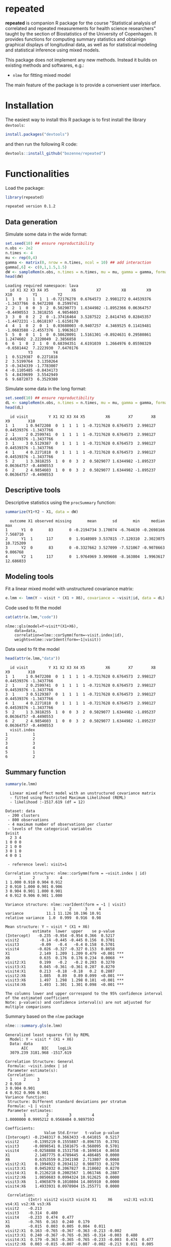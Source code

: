 #+BEGIN_HTML
<a href="https://travis-ci.org/bozenne/repeated"><img src="https://travis-ci.org/bozenne/repeated.svg?branch=master"></a>
<a href="https://ci.appveyor.com/project/bozenne/repeated"><img src="https://ci.appveyor.com/api/projects/status/github/bozenne/repeated?svg=true" alt="Build status"></a>
<a href="http://www.gnu.org/licenses/gpl-3.0.html"><img src="https://img.shields.io/badge/License-GPLv3-blue.svg" alt="License"></a>
#+END_HTML

#+BEGIN_SRC R :exports none :results output :session *R* :cache no
options(width = 100)
#+END_SRC

#+RESULTS:

* repeated

*repeated* is companion R package for the course "Statistical analysis
of correlated and repeated measurements for health science
researchers" taught by the section of Biostatistics of the University
of Copenhagen. It provides functions for computing summary statistics
and obtainign graphical displays of longitudinal data, as well as for
statistical modeling and statistical inference using mixed models.

This package does not implement any new methods. Instead it builds on
existing methods and softwares, e.g.: 
- =nlme= for fitting mixed model
The main feature of the package is to provide a convenient user
interface.

* Installation

The easiest way to install this R package is to first install the
library =devtools=:
#+BEGIN_SRC R :exports both :results output :session *R* :cache no
install.packages("devtools")
#+END_SRC
and then run the following R code:
#+BEGIN_SRC R :exports both :eval never
devtools::install_github("bozenne/repeated")
#+END_SRC

* Functionalities 

Load the package:
#+BEGIN_SRC R :exports both :results output :session *R* :cache no
library(repeated)
#+END_SRC

#+RESULTS:
: repeated version 0.1.2

** Data generation
Simulate some data in the wide format:
#+BEGIN_SRC R :exports both :results output :session *R* :cache no
set.seed(10) ## ensure reproductibility
n.obs <- 2e2
n.times <- 4
mu <- rep(0,4)
gamma <- matrix(0, nrow = n.times, ncol = 10) ## add interaction
gamma[,6] <- c(0,1,1.5,1.5)
dW <- sampleRem(n.obs, n.times = n.times, mu = mu, gamma = gamma, format = "wide")
head(dW)
#+END_SRC

#+RESULTS:
#+begin_example
Loading required namespace: lava
  id X1 X2 X3 X4 X5          X6         X7         X8         X9        X10         Y1         Y2
1  1  0  1  1  1  1 -0.72176278  0.6764573  2.9981272 0.44539376 -1.3437766  0.9472208  0.2599741
2  2  1  0  0  3  2  0.50290773  1.6344982 -1.8952366 0.06364757 -0.4490553  3.3818255  4.9854603
3  3  0  0  2  2  0 -1.37416464  3.5287522  2.8414745 0.82845357 -1.4472231 -1.0618197 -1.6150170
4  4  1  0  2  0  1  0.03680003 -0.9407257  4.3469525 0.11419481 -1.0683588 -2.4557376  1.9963617
5  5  0  0  1  1  0  0.58620091  1.5161301 -0.8924631 0.29580861  1.2474602  2.2220049  2.3856858
6  6  1  0  2  1  0  0.68394351  4.6191039  1.2664976 0.05598329 -0.6581442  7.2223930  7.6470176
          Y3         Y4
1  0.5129387  0.2271818
2  3.5199764  3.1350264
3 -0.3434339 -1.7783007
4 -0.1105485 -0.8434173
5  4.8439699  3.5542949
6  9.6872073  6.3529380
#+end_example

Simulate some data in the long format:
#+BEGIN_SRC R :exports both :results output :session *R* :cache no
set.seed(10) ## ensure reproductibility
dL <- sampleRem(n.obs, n.times = n.times, mu = mu, gamma = gamma, format = "long")
head(dL)
#+END_SRC

#+RESULTS:
:   id visit         Y X1 X2 X3 X4 X5         X6        X7        X8         X9        X10
: 1  1     1 0.9472208  0  1  1  1  1 -0.7217628 0.6764573  2.998127 0.44539376 -1.3437766
: 2  1     2 0.2599741  0  1  1  1  1 -0.7217628 0.6764573  2.998127 0.44539376 -1.3437766
: 3  1     3 0.5129387  0  1  1  1  1 -0.7217628 0.6764573  2.998127 0.44539376 -1.3437766
: 4  1     4 0.2271818  0  1  1  1  1 -0.7217628 0.6764573  2.998127 0.44539376 -1.3437766
: 5  2     1 3.3818255  1  0  0  3  2  0.5029077 1.6344982 -1.895237 0.06364757 -0.4490553
: 6  2     2 4.9854603  1  0  0  3  2  0.5029077 1.6344982 -1.895237 0.06364757 -0.4490553

** Descriptive tools

Descriptive statistics using the =procSummary= function:
#+BEGIN_SRC R :exports both :results output :session *R* :cache no
summarize(Y1+Y2 ~ X1, data = dW)
#+END_SRC

#+RESULTS:
:   outcome X1 observed missing       mean       sd       min     median       max
: 1      Y1  0       83       0 -0.2194734 3.170074 -6.764630 -0.2698166  7.568710
: 2      Y1  1      117       0  1.9148989 3.537815 -7.120310  2.3023075 10.725209
: 3      Y2  0       83       0 -0.3327662 3.527099 -7.521067 -0.9078663  9.006768
: 4      Y2  1      117       0  1.9764969 3.909608 -8.163804  1.9963617 12.686033

** Modeling tools
Fit a linear mixed model with unstructured covariance matrix:
#+BEGIN_SRC R :exports both :results output :session *R* :cache no
e.lmm <- lmm(Y ~ visit * (X1 + X6), covariance = ~visit|id, data = dL)
#+END_SRC

#+RESULTS:

Code used to fit the model
#+BEGIN_SRC R :exports both :results output :session *R* :cache no
cat(attr(e.lmm,"code"))
#+END_SRC

#+RESULTS:
: nlme::gls(model=Y~visit*(X1+X6),
:     data=data,
:     correlation=nlme::corSymm(form=~visit.index|id),
:     weights=nlme::varIdent(form=~1|visit))

Data used to fit the model
#+BEGIN_SRC R :exports both :results output :session *R* :cache no
head(attr(e.lmm,"data"))
#+END_SRC

#+RESULTS:
#+begin_example
  id visit         Y X1 X2 X3 X4 X5         X6        X7        X8         X9        X10
1  1     1 0.9472208  0  1  1  1  1 -0.7217628 0.6764573  2.998127 0.44539376 -1.3437766
2  1     2 0.2599741  0  1  1  1  1 -0.7217628 0.6764573  2.998127 0.44539376 -1.3437766
3  1     3 0.5129387  0  1  1  1  1 -0.7217628 0.6764573  2.998127 0.44539376 -1.3437766
4  1     4 0.2271818  0  1  1  1  1 -0.7217628 0.6764573  2.998127 0.44539376 -1.3437766
5  2     1 3.3818255  1  0  0  3  2  0.5029077 1.6344982 -1.895237 0.06364757 -0.4490553
6  2     2 4.9854603  1  0  0  3  2  0.5029077 1.6344982 -1.895237 0.06364757 -0.4490553
  visit.index
1           1
2           2
3           3
4           4
5           1
6           2
#+end_example

** Summary function
#+BEGIN_SRC R :exports both :results output :session *R* :cache no
summary(e.lmm)
#+END_SRC

#+RESULTS:
#+begin_example
  Linear mixed effect model with an unstructured covariance matrix 
  - fitted using Restricted Maximum Likelihood (REML) 
  - likelihood :-1517.619 (df = 12)
 
Dataset: data 
 - 200 clusters 
 - 800 observations 
 - 4 maximum number of observations per cluster 
 - levels of the categorical variables 
$visit
  2 3 4
1 0 0 0
2 1 0 0
3 0 1 0
4 0 0 1

 - reference level: visit=1 
 
Correlation structure: nlme::corSymm(form = ~visit.index | id) 
      1     2     3     4
1 1.000 0.910 0.904 0.912
2 0.910 1.000 0.901 0.906
3 0.904 0.901 1.000 0.901
4 0.912 0.906 0.901 1.000

Variance structure: nlme::varIdent(form = ~1 | visit) 
                     1      2      3     4
variance          11.1 11.126 10.196 10.91
relative variance  1.0  0.999  0.916  0.98

Mean structure: Y ~ visit * (X1 + X6) 
            estimate  lower  upper    se p-value    
(Intercept)   -0.235 -0.954 -0.954 0.366  0.5217    
visit2         -0.14 -0.445 -0.445 0.156  0.3701    
visit3         -0.09   -0.4   -0.4 0.158  0.5701    
visit4        -0.026 -0.327 -0.327 0.153  0.8658    
X1             2.149  1.209  1.209 0.479  <0.001 ***
X6             0.635  0.176  0.176 0.234  0.0068  **
visit2:X1      0.199   -0.2   -0.2 0.203  0.3270    
visit3:X1      0.045 -0.361 -0.361 0.207  0.8270    
visit4:X1      0.213  -0.18  -0.18   0.2  0.2887    
visit2:X6      1.085   0.89   0.89 0.099  <0.001 ***
visit3:X6      1.497  1.298  1.298 0.101  <0.001 ***
visit4:X6      1.493  1.301  1.301 0.098  <0.001 ***

The columns lower and upper correspond to the 95% confidence interval of the estimated coefficient
Note: p-value(s) and confidence interval(s) are not adjusted for multiple comparisons
#+end_example


Summary based on the =nlme= package
#+BEGIN_SRC R :exports both :results output :session *R* :cache no
nlme:::summary.gls(e.lmm)
#+END_SRC

#+RESULTS:
#+begin_example
Generalized least squares fit by REML
  Model: Y ~ visit * (X1 + X6) 
  Data: data 
       AIC      BIC    logLik
  3079.239 3181.968 -1517.619

Correlation Structure: General
 Formula: ~visit.index | id 
 Parameter estimate(s):
 Correlation: 
  1     2     3    
2 0.910            
3 0.904 0.901      
4 0.912 0.906 0.901
Variance function:
 Structure: Different standard deviations per stratum
 Formula: ~1 | visit 
 Parameter estimates:
        1         2         3         4 
1.0000000 0.9995212 0.9568404 0.9897593 

Coefficients:
                 Value Std.Error   t-value p-value
(Intercept) -0.2348317 0.3663433 -0.641015  0.5217
visit2      -0.1395219 0.1555887 -0.896735  0.3701
visit3      -0.0898541 0.1581675 -0.568095  0.5701
visit4      -0.0258888 0.1531758 -0.169014  0.8658
X1           2.1487775 0.4789445  4.486485  0.0000
X6           0.6353559 0.2341198  2.713807  0.0068
visit2:X1    0.1994922 0.2034112  0.980733  0.3270
visit3:X1    0.0452032 0.2067827  0.218602  0.8270
visit4:X1    0.2126218 0.2002567  1.061746  0.2887
visit2:X6    1.0850683 0.0994324 10.912625  0.0000
visit3:X6    1.4965879 0.1010804 14.805910  0.0000
visit4:X6    1.4933931 0.0978904 15.255771  0.0000

 Correlation: 
          (Intr) visit2 visit3 visit4 X1     X6     vs2:X1 vs3:X1 vs4:X1 vs2:X6 vs3:X6
visit2    -0.213                                                                      
visit3    -0.314  0.480                                                               
visit4    -0.233  0.474  0.477                                                        
X1        -0.765  0.163  0.240  0.179                                                 
X6        -0.015  0.003  0.005  0.004  0.011                                          
visit2:X1  0.163 -0.765 -0.367 -0.363 -0.213 -0.002                                   
visit3:X1  0.240 -0.367 -0.765 -0.365 -0.314 -0.003  0.480                            
visit4:X1  0.179 -0.363 -0.365 -0.765 -0.233 -0.003  0.474  0.477                     
visit2:X6  0.003 -0.015 -0.007 -0.007 -0.002 -0.213  0.011  0.005  0.005              
visit3:X6  0.005 -0.007 -0.015 -0.007 -0.003 -0.314  0.005  0.011  0.005  0.480       
visit4:X6  0.004 -0.007 -0.007 -0.015 -0.003 -0.233  0.005  0.005  0.011  0.474  0.477

Standardized residuals:
         Min           Q1          Med           Q3          Max 
-3.424885913 -0.704085800 -0.004493345  0.698214920  2.839159577 

Residual standard error: 3.337148 
Degrees of freedom: 800 total; 788 residual
#+end_example

** Extract model coefficients

Only coefficients related to the mean:
#+BEGIN_SRC R :exports both :results output :session *R* :cache no
allCoef(e.lmm)
#+END_SRC

#+RESULTS:
#+begin_example
   type        term    estimate  std.error  statistic      p.value   conf.low conf.high
1  mean (Intercept) -0.23483166 0.36634334 -0.6410152 5.216992e-01 -0.9539560 0.4842926
2  mean      visit2 -0.13952188 0.15558870 -0.8967353 3.701340e-01 -0.4449392 0.1658955
3  mean      visit3 -0.08985413 0.15816754 -0.5680946 5.701326e-01 -0.4003337 0.2206254
4  mean      visit4 -0.02588880 0.15317582 -0.1690136 8.658293e-01 -0.3265697 0.2747921
5  mean          X1  2.14877752 0.47894453  4.4864852 8.318704e-06  1.2086195 3.0889356
6  mean          X6  0.63535588 0.23411977  2.7138070 6.796794e-03  0.1757837 1.0949281
7  mean   visit2:X1  0.19949219 0.20341125  0.9807333 3.270253e-01 -0.1997998 0.5987842
8  mean   visit3:X1  0.04520321 0.20678273  0.2186024 8.270164e-01 -0.3607070 0.4511134
9  mean   visit4:X1  0.21262181 0.20025673  1.0617462 2.886762e-01 -0.1804779 0.6057216
10 mean   visit2:X6  1.08506829 0.09943238 10.9126250 6.439027e-26  0.8898846 1.2802520
11 mean   visit3:X6  1.49658795 0.10108045 14.8059097 6.080035e-44  1.2981692 1.6950067
12 mean   visit4:X6  1.49339309 0.09789037 15.2557706 3.102650e-46  1.3012363 1.6855498
#+end_example

or only variance-covariance coefficients:
#+BEGIN_SRC R :exports both :results output :session *R* :cache no
allCoef(e.lmm, effects = c("variance"))
#+END_SRC

#+RESULTS:
#+begin_example
        type     term  estimate std.error statistic p.value  conf.low conf.high
1  corStruct cor(1,2) 0.9097688        NA        NA      NA 0.8824279 0.9309847
2  corStruct cor(1,3) 0.9035667        NA        NA      NA 0.8744735 0.9261826
3  corStruct cor(1,4) 0.9117360        NA        NA      NA 0.8849552 0.9325058
4  corStruct cor(2,3) 0.9012888        NA        NA      NA 0.8715746 0.9244055
5  corStruct cor(2,4) 0.9056975        NA        NA      NA 0.8772191 0.9278244
6  corStruct cor(3,4) 0.9007434        NA        NA      NA 0.8708749 0.9239837
7  varStruct        2 0.9995212        NA        NA      NA 0.9431565 1.0592543
8  varStruct        3 0.9568404        NA        NA      NA 0.9015721 1.0154968
9  varStruct        4 0.9897593        NA        NA      NA 0.9349787 1.0477495
10     sigma    sigma 3.3371484        NA        NA      NA 3.0232083 3.6836891
#+end_example

** Graphical display


#+BEGIN_SRC R :exports both :results output :session *R* :cache no
e.ufit <- ufit(e.lmm, value = c("X6" = 1.25))
e.ufit[,c("visit","X1","X6","fit","lower","upper")]
#+END_SRC

#+RESULTS:
:   visit X1   X6       fit      lower    upper
: 1     1  0 1.25 0.5593632 -0.3526814 1.471408
: 2     2  0 1.25 1.7761767  0.8645688 2.687785
: 3     3  0 1.25 2.3402440  1.4675629 3.212925
: 4     4  0 1.25 2.4002157  1.4975112 3.302920
: 5     1  1 1.25 2.7081407  1.8751613 3.541120
: 6     2  1 1.25 4.1244464  3.2918658 4.957027
: 7     3  1 1.25 4.5342247  3.7371964 5.331253
: 8     4  1 1.25 4.7616151  3.9371660 5.586064

#+BEGIN_SRC R :exports both :results output :session *R* :cache no
library(ggplot2)
gg <- autoplot(e.ufit) + theme(legend.position = "bottom",
                               text = element_text(size=20))
gg
#+END_SRC

#+RESULTS:

#+BEGIN_SRC R :exports none :results output :session *R* :cache no
ggsave(gg, filename = "c:/Users/hpl802/Documents/GitHub/repeated/inst/figures/gg-ufit.png")
#+END_SRC

#+RESULTS:
: Saving 7 x 7 in image

#+html: <p align="center"><img src="inst/figures/gg-ufit.png" /></p>

* Configuration 

#+BEGIN_SRC R :exports both :results output :session *R* :cache no
sessionInfo()
#+END_SRC

#+RESULTS:
#+begin_example
R version 4.0.2 (2020-06-22)
Platform: x86_64-w64-mingw32/x64 (64-bit)
Running under: Windows 7 x64 (build 7601) Service Pack 1

Matrix products: default

locale:
[1] LC_COLLATE=Danish_Denmark.1252  LC_CTYPE=Danish_Denmark.1252    LC_MONETARY=Danish_Denmark.1252
[4] LC_NUMERIC=C                    LC_TIME=Danish_Denmark.1252    

attached base packages:
[1] stats     graphics  grDevices utils     datasets  methods   base     

other attached packages:
[1] broom_0.7.0    repeated_0.1.0

loaded via a namespace (and not attached):
 [1] Rcpp_1.0.5       magrittr_1.5     splines_4.0.2    tidyselect_1.1.0 lattice_0.20-41  R6_2.4.1         rlang_0.4.7     
 [8] stringr_1.4.0    plyr_1.8.6       dplyr_1.0.2      tools_4.0.2      grid_4.0.2       nlme_3.1-148     ellipsis_0.3.1  
[15] survival_3.1-12  tibble_3.0.3     lifecycle_0.2.0  crayon_1.3.4     Matrix_1.2-18    lava_1.6.7       purrr_0.3.4     
[22] reshape2_1.4.4   tidyr_1.1.2      vctrs_0.3.4      glue_1.4.2       stringi_1.5.3    compiler_4.0.2   pillar_1.4.6    
[29] generics_0.0.2   backports_1.1.10 pkgconfig_2.0.3
#+end_example
